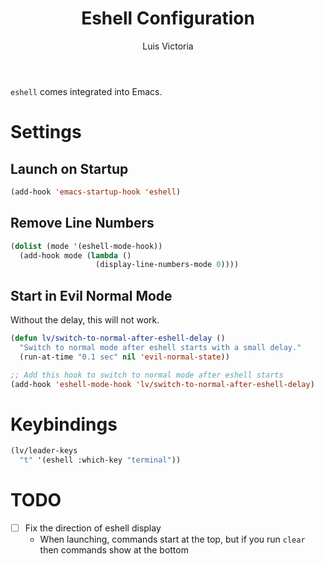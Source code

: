 #+TITLE: Eshell Configuration
#+AUTHOR: Luis Victoria
#+PROPERTY: header-args :tangle yes

~eshell~ comes integrated into Emacs.

* Settings
** Launch on Startup
#+begin_src emacs-lisp
  (add-hook 'emacs-startup-hook 'eshell)
#+end_src

** Remove Line Numbers
#+begin_src emacs-lisp
  (dolist (mode '(eshell-mode-hook))
    (add-hook mode (lambda ()
                     (display-line-numbers-mode 0))))
#+end_src

** Start in Evil Normal Mode
Without the delay, this will not work.

#+begin_src emacs-lisp
  (defun lv/switch-to-normal-after-eshell-delay ()
    "Switch to normal mode after eshell starts with a small delay."
    (run-at-time "0.1 sec" nil 'evil-normal-state))

  ;; Add this hook to switch to normal mode after eshell starts
  (add-hook 'eshell-mode-hook 'lv/switch-to-normal-after-eshell-delay)
#+end_src

* Keybindings
#+begin_src emacs-lisp
  (lv/leader-keys
    "t" '(eshell :which-key "terminal"))
#+end_src

* TODO
- [ ] Fix the direction of eshell display
  - When launching, commands start at the top, but if you run ~clear~ then commands show at the bottom
